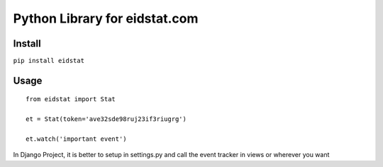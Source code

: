 ===============================
Python Library for eidstat.com
===============================

Install
-------

``pip install eidstat``


Usage
-----

::

    from eidstat import Stat

    et = Stat(token='ave32sde98ruj23if3riugrg')

    et.watch('important event')


In Django Project, it is better to setup in settings.py and call the event tracker in views or wherever you want